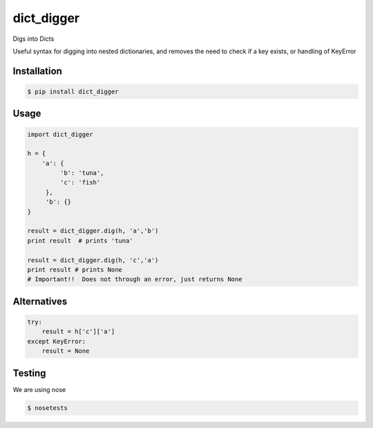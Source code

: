 dict_digger
===========

Digs into Dicts

Useful syntax for digging into nested dictionaries, and removes the need to check if a key exists, or handling of
KeyError


Installation
------------

.. code-block:: bash

    $ pip install dict_digger


Usage
-----

.. code-block:: python

    import dict_digger

    h = {
        'a': {
             'b': 'tuna',
             'c': 'fish'
         },
         'b': {}
    }

    result = dict_digger.dig(h, 'a','b')
    print result  # prints 'tuna'

    result = dict_digger.dig(h, 'c','a')
    print result # prints None
    # Important!!  Does not through an error, just returns None



Alternatives
------------

.. code-block:: python

    try:
        result = h['c']['a']
    except KeyError:
        result = None

Testing
-------

We are using nose

.. code-block:: bash

    $ nosetests

